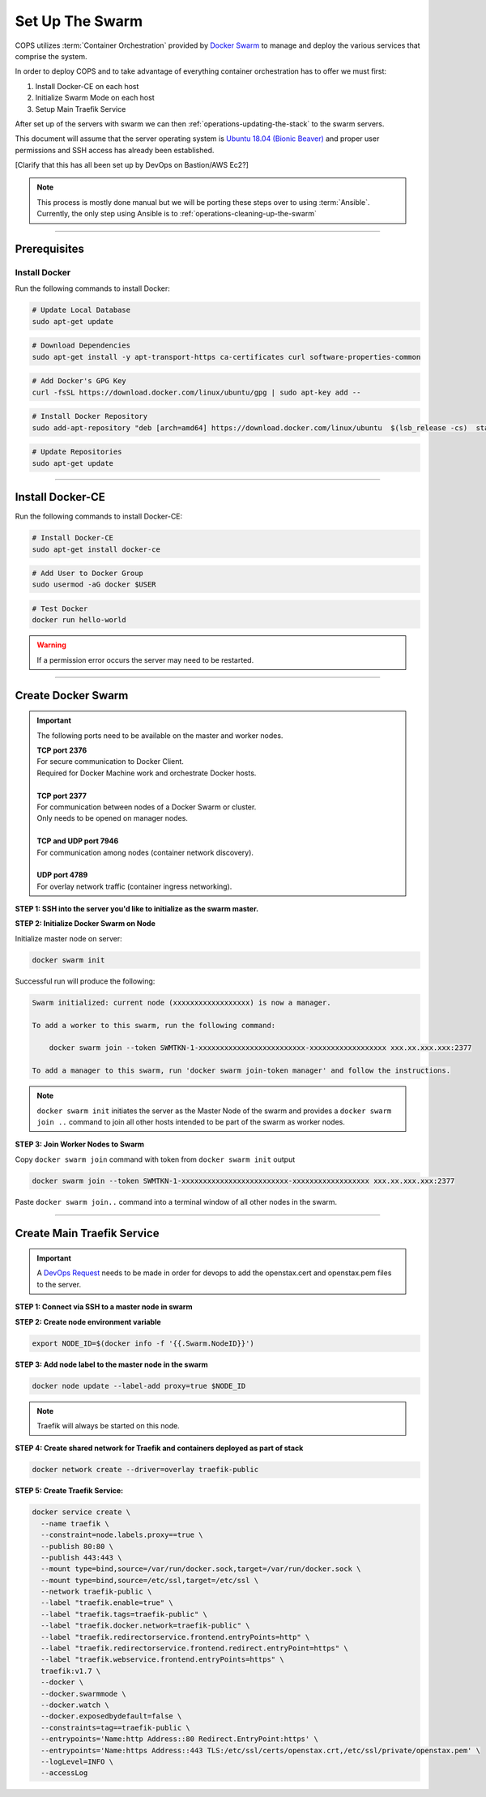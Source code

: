 .. _operations-setting-up-the-swarm:

################
Set Up The Swarm
################

COPS utilizes :term:`Container Orchestration` provided by `Docker Swarm <https://docs.docker.com/engine/swarm/>`_ to manage 
and deploy the various services that comprise the system. 

In order to deploy COPS and to take advantage of everything container orchestration has to offer we must first:

1. Install Docker-CE on each host
2. Initialize Swarm Mode on each host
3. Setup Main Traefik Service

After set up of the servers with swarm we can then :ref:`operations-updating-the-stack` to the swarm servers.

This document will assume that the server operating system is `Ubuntu 18.04 (Bionic Beaver) <https://releases.ubuntu.com/18.04.4/>`_ and proper user permissions and SSH access has already been established.

[Clarify that this has all been set up by DevOps on Bastion/AWS Ec2?]

.. note:: 

   This process is mostly done manual but we will be porting these steps over to 
   using :term:`Ansible`. Currently, the only step using Ansible is to
   :ref:`operations-cleaning-up-the-swarm`

----

*************
Prerequisites
*************

Install Docker
==============

Run the following commands to install Docker:

.. code-block:: bash

   # Update Local Database
   sudo apt-get update

.. code-block:: bash

   # Download Dependencies
   sudo apt-get install -y apt-transport-https ca-certificates curl software-properties-common

.. code-block:: bash

   # Add Docker's GPG Key
   curl -fsSL https://download.docker.com/linux/ubuntu/gpg | sudo apt-key add --

.. code-block:: bash

   # Install Docker Repository
   sudo add-apt-repository "deb [arch=amd64] https://download.docker.com/linux/ubuntu  $(lsb_release -cs)  stable"

.. code-block:: bash
   
   # Update Repositories
   sudo apt-get update

----


*****************
Install Docker-CE
*****************

Run the following commands to install Docker-CE:

.. code-block:: bash

   # Install Docker-CE
   sudo apt-get install docker-ce

.. code-block:: bash

   # Add User to Docker Group
   sudo usermod -aG docker $USER

.. code-block:: bash

   # Test Docker
   docker run hello-world

.. warning:: If a permission error occurs the server may need to be restarted.

----


*******************
Create Docker Swarm
*******************

.. important:: The following ports need to be available on the master and worker nodes.

   | **TCP port 2376** 
   | For secure communication to Docker Client.
   | Required for Docker Machine work and orchestrate Docker hosts.
   |
   | **TCP port 2377** 
   | For communication between nodes of a Docker Swarm or cluster.
   | Only needs to be opened on manager nodes.
   |
   | **TCP and UDP port 7946** 
   | For communication among nodes (container network discovery).
   |
   | **UDP port 4789** 
   | For overlay network traffic (container ingress networking).

**STEP 1: SSH into the server you'd like to initialize as the swarm master.**

**STEP 2: Initialize Docker Swarm on Node**

Initialize master node on server:

.. code-block:: bash

   docker swarm init

Successful run will produce the following:

.. code-block:: shell-session

   Swarm initialized: current node (xxxxxxxxxxxxxxxxxx) is now a manager.

   To add a worker to this swarm, run the following command:

       docker swarm join --token SWMTKN-1-xxxxxxxxxxxxxxxxxxxxxxxxx-xxxxxxxxxxxxxxxxxx xxx.xx.xxx.xxx:2377

   To add a manager to this swarm, run 'docker swarm join-token manager' and follow the instructions.

.. note:: ``docker swarm init`` initiates the server as the Master Node of the swarm and provides a ``docker swarm join ..`` command to join all other hosts intended to be part of the swarm as worker nodes.
   

**STEP 3: Join Worker Nodes to Swarm**

Copy ``docker swarm join`` command with token from ``docker swarm init`` output

.. code-block:: shell-session

   docker swarm join --token SWMTKN-1-xxxxxxxxxxxxxxxxxxxxxxxxx-xxxxxxxxxxxxxxxxxx xxx.xx.xxx.xxx:2377

Paste ``docker swarm join..`` command into a terminal window of all other nodes in the swarm.

----

***************************
Create Main Traefik Service
***************************

.. important:: A `DevOps Request <https://github.com/openstax/cnx/wiki/Making-DevOps-Requests>`_ 
   needs to be made in order for devops to add the openstax.cert and openstax.pem 
   files to the server.

**STEP 1: Connect via SSH to a master node in swarm**

**STEP 2: Create node environment variable**

.. code-block:: bash

   export NODE_ID=$(docker info -f '{{.Swarm.NodeID}}')

**STEP 3: Add node label to the master node in the swarm**

.. code-block:: bash

   docker node update --label-add proxy=true $NODE_ID

.. note:: Traefik will always be started on this node.

**STEP 4: Create shared network for Traefik and containers deployed as part of stack**

.. code-block:: bash

  docker network create --driver=overlay traefik-public

**STEP 5: Create Traefik Service:**

.. code-block:: bash

   docker service create \
     --name traefik \
     --constraint=node.labels.proxy==true \
     --publish 80:80 \
     --publish 443:443 \
     --mount type=bind,source=/var/run/docker.sock,target=/var/run/docker.sock \
     --mount type=bind,source=/etc/ssl,target=/etc/ssl \
     --network traefik-public \
     --label "traefik.enable=true" \
     --label "traefik.tags=traefik-public" \
     --label "traefik.docker.network=traefik-public" \
     --label "traefik.redirectorservice.frontend.entryPoints=http" \
     --label "traefik.redirectorservice.frontend.redirect.entryPoint=https" \
     --label "traefik.webservice.frontend.entryPoints=https" \
     traefik:v1.7 \
     --docker \
     --docker.swarmmode \
     --docker.watch \
     --docker.exposedbydefault=false \
     --constraints=tag==traefik-public \
     --entrypoints='Name:http Address::80 Redirect.EntryPoint:https' \
     --entrypoints='Name:https Address::443 TLS:/etc/ssl/certs/openstax.crt,/etc/ssl/private/openstax.pem' \
     --logLevel=INFO \
     --accessLog